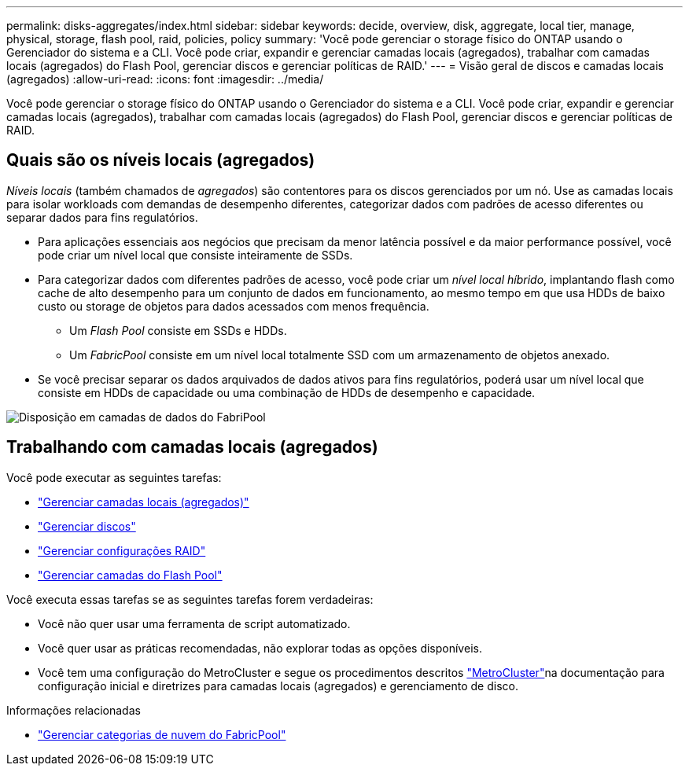 ---
permalink: disks-aggregates/index.html 
sidebar: sidebar 
keywords: decide, overview, disk, aggregate, local tier, manage, physical, storage, flash pool, raid, policies, policy 
summary: 'Você pode gerenciar o storage físico do ONTAP usando o Gerenciador do sistema e a CLI. Você pode criar, expandir e gerenciar camadas locais (agregados), trabalhar com camadas locais (agregados) do Flash Pool, gerenciar discos e gerenciar políticas de RAID.' 
---
= Visão geral de discos e camadas locais (agregados)
:allow-uri-read: 
:icons: font
:imagesdir: ../media/


[role="lead"]
Você pode gerenciar o storage físico do ONTAP usando o Gerenciador do sistema e a CLI. Você pode criar, expandir e gerenciar camadas locais (agregados), trabalhar com camadas locais (agregados) do Flash Pool, gerenciar discos e gerenciar políticas de RAID.



== Quais são os níveis locais (agregados)

_Níveis locais_ (também chamados de _agregados_) são contentores para os discos gerenciados por um nó. Use as camadas locais para isolar workloads com demandas de desempenho diferentes, categorizar dados com padrões de acesso diferentes ou separar dados para fins regulatórios.

* Para aplicações essenciais aos negócios que precisam da menor latência possível e da maior performance possível, você pode criar um nível local que consiste inteiramente de SSDs.
* Para categorizar dados com diferentes padrões de acesso, você pode criar um _nível local híbrido_, implantando flash como cache de alto desempenho para um conjunto de dados em funcionamento, ao mesmo tempo em que usa HDDs de baixo custo ou storage de objetos para dados acessados com menos frequência.
+
** Um _Flash Pool_ consiste em SSDs e HDDs.
** Um _FabricPool_ consiste em um nível local totalmente SSD com um armazenamento de objetos anexado.


* Se você precisar separar os dados arquivados de dados ativos para fins regulatórios, poderá usar um nível local que consiste em HDDs de capacidade ou uma combinação de HDDs de desempenho e capacidade.


image:data-tiering.gif["Disposição em camadas de dados do FabriPool"]



== Trabalhando com camadas locais (agregados)

Você pode executar as seguintes tarefas:

* link:manage-local-tiers-overview-concept.html["Gerenciar camadas locais (agregados)"]
* link:manage-disks-overview-concept.html["Gerenciar discos"]
* link:manage-raid-configs-overview-concept.html["Gerenciar configurações RAID"]
* link:manage-flash-pool-tiers-overview-concept.html["Gerenciar camadas do Flash Pool"]


Você executa essas tarefas se as seguintes tarefas forem verdadeiras:

* Você não quer usar uma ferramenta de script automatizado.
* Você quer usar as práticas recomendadas, não explorar todas as opções disponíveis.
* Você tem uma configuração do MetroCluster e segue os procedimentos descritos link:https://docs.netapp.com/us-en/ontap-metrocluster["MetroCluster"^]na documentação para configuração inicial e diretrizes para camadas locais (agregados) e gerenciamento de disco.


.Informações relacionadas
* link:../fabricpool/index.html["Gerenciar categorias de nuvem do FabricPool"]

